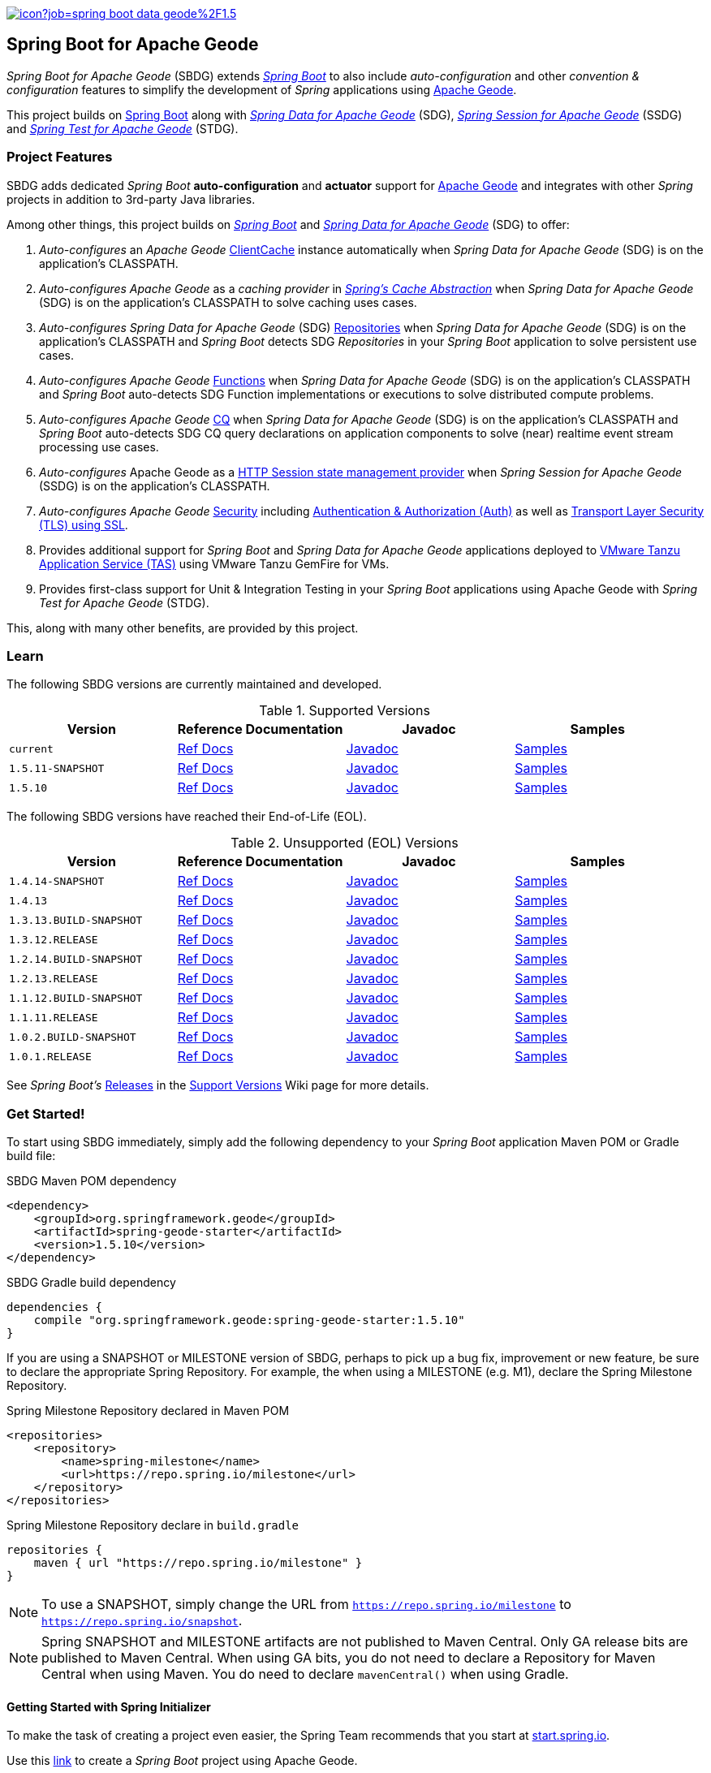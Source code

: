 :spring-docs: https://docs.spring.io/spring-framework/docs/current/reference/html/
:sbdg-docs: https://docs.spring.io/spring-boot-data-geode-build/current/reference/html5/
:sbdg-javadoc: https://docs.spring.io/spring-boot-data-geode-build/current/api/
:sbdg-version: 1.5.10
:spring-boot-version: 2.5.10
:geode-javadoc: https://geode.apache.org/releases/latest/javadoc
:geode-name: Apache Geode
:gemfire-name: VMware Tanzu GemFire

image:https://jenkins.spring.io/buildStatus/icon?job=spring-boot-data-geode%2F1.5.x&subject=Build[link=https://jenkins.spring.io/view/SpringData/job/spring-boot-data-geode/]

[[about]]
== Spring Boot for {geode-name}

_Spring Boot for {geode-name}_ (SBDG) extends https://projects.spring.io/spring-boot/[_Spring Boot_] to also include
_auto-configuration_ and other _convention & configuration_ features to simplify the development of _Spring_ applications
using https://geode.apache.org/[{geode-name}].

This project builds on https://spring.io/projects/spring-boot[Spring Boot] along with
https://spring.io/projects/spring-data-geode[_Spring Data for {geode-name}_] (SDG),
https://spring.io/projects/spring-session-data-geode[_Spring Session for {geode-name}_] (SSDG)
and https://github.com/spring-projects/spring-test-data-geode[_Spring Test for {geode-name}_] (STDG).

[[project-features]]
=== Project Features

SBDG adds dedicated _Spring Boot_ **auto-configuration** and *actuator* support for https://geode.apache.org/[{geode-name}]
and integrates with other _Spring_ projects in addition to 3rd-party Java libraries.

Among other things, this project builds on https://projects.spring.io/spring-boot/[_Spring Boot_]
and https://projects.spring.io/spring-data-geode/[_Spring Data for {geode-name}_] (SDG) to offer:

1. _Auto-configures_ an _{geode-name}_ {geode-javadoc}/org/apache/geode/cache/client/ClientCache.html[ClientCache]
instance automatically when _Spring Data for {geode-name}_ (SDG) is on the application's CLASSPATH.

2. _Auto-configures_ _{geode-name}_ as a _caching provider_ in {spring-docs}integration.html#cache[_Spring's Cache Abstraction_]
when _Spring Data for {geode-name}_ (SDG) is on the application's CLASSPATH to solve caching uses cases.

3. _Auto-configures_ _Spring Data for {geode-name}_ (SDG) {sbdg-docs}#geode-repositories[Repositories]
when _Spring Data for {geode-name}_ (SDG) is on the application's CLASSPATH and _Spring Boot_ detects
SDG _Repositories_ in your _Spring Boot_ application to solve persistent use cases.

4. _Auto-configures_ _{geode-name}_ {sbdg-docs}#geode-functions[Functions] when _Spring Data for {geode-name}_ (SDG)
is on the application's CLASSPATH and _Spring Boot_ auto-detects SDG Function implementations or executions to solve
distributed compute problems.

5. _Auto-configures_ _{geode-name}_ {sbdg-docs}#geode-continuous-query[CQ] when _Spring Data for {geode-name}_ (SDG)
is on the application's CLASSPATH and _Spring Boot_ auto-detects SDG CQ query declarations on application components
to solve (near) realtime event stream processing use cases.

6. _Auto-configures_ {geode-name} as a {sbdg-docs}#geode-session[HTTP Session state management provider]
when _Spring Session for {geode-name}_ (SSDG) is on the application's CLASSPATH.

7. _Auto-configures_ _{geode-name}_ {sbdg-docs}#geode-security[Security]
including {sbdg-docs}#geode-security-auth[Authentication & Authorization (Auth)]
as well as {sbdg-docs}#geode-security-ssl[Transport Layer Security (TLS) using SSL].

8. Provides additional support for _Spring Boot_ and _Spring Data for {geode-name}_ applications deployed to
{sbdg-docs}#cloudfoundry[VMware Tanzu Application Service (TAS)] using {gemfire-name} for VMs.

9. Provides first-class support for Unit & Integration Testing in your _Spring Boot_ applications using {geode-name}
with _Spring Test for {geode-name}_ (STDG).

This, along with many other benefits, are provided by this project.

[[learn]]
=== Learn

The following SBDG versions are currently maintained and developed.

.Supported Versions
|===
| Version | Reference Documentation | Javadoc | Samples

| `current` | {sbdg-docs}[Ref Docs] | {sbdg-javadoc}[Javadoc] | {sbdg-docs}#geode-samples[Samples]
| `1.5.11-SNAPSHOT`| https://docs.spring.io/spring-boot-data-geode-build/1.5.x-SNAPSHOT/reference/html5/[Ref Docs] | https://docs.spring.io/spring-boot-data-geode-build/1.5.x-SNAPSHOT/api/[Javadoc] | https://docs.spring.io/spring-boot-data-geode-build/1.5.x-SNAPSHOT/reference/html5/#geode-samples[Samples]
| `1.5.10`| https://docs.spring.io/spring-boot-data-geode-build/1.5.x/reference/html5/[Ref Docs] | https://docs.spring.io/spring-boot-data-geode-build/1.5.x/api/[Javadoc] | https://docs.spring.io/spring-boot-data-geode-build/1.5.x/reference/html5/#geode-samples[Samples]

|===

The following SBDG versions have reached their End-of-Life (EOL).

.Unsupported (EOL) Versions
|===
| Version | Reference Documentation | Javadoc | Samples

| `1.4.14-SNAPSHOT`| https://docs.spring.io/spring-boot-data-geode-build/1.4.x-SNAPSHOT/reference/html5/[Ref Docs] | https://docs.spring.io/spring-boot-data-geode-build/1.4.x-SNAPSHOT/api/[Javadoc] | https://docs.spring.io/spring-boot-data-geode-build/1.4.x-SNAPSHOT/reference/html5/#geode-samples[Samples]
| `1.4.13` | https://docs.spring.io/spring-boot-data-geode-build/1.4.x/reference/html5/[Ref Docs] | https://docs.spring.io/spring-boot-data-geode-build/1.4.x/api/[Javadoc] | https://docs.spring.io/spring-boot-data-geode-build/1.4.x/reference/html5/#geode-samples[Samples]
| `1.3.13.BUILD-SNAPSHOT`| https://docs.spring.io/spring-boot-data-geode-build/1.3.x-SNAPSHOT/reference/html5/[Ref Docs] | https://docs.spring.io/spring-boot-data-geode-build/1.3.x-SNAPSHOT/api/[Javadoc] | https://docs.spring.io/spring-boot-data-geode-build/1.3.x-SNAPSHOT/reference/html5/#geode-samples[Samples]
| `1.3.12.RELEASE`| https://docs.spring.io/spring-boot-data-geode-build/1.3.x/reference/html5/[Ref Docs] | https://docs.spring.io/spring-boot-data-geode-build/1.3.x/api/[Javadoc] | https://docs.spring.io/spring-boot-data-geode-build/1.3.x/reference/html5/#geode-samples[Samples]
| `1.2.14.BUILD-SNAPSHOT`| https://docs.spring.io/spring-boot-data-geode-build/1.2.x-SNAPSHOT/reference/html5/[Ref Docs] | https://docs.spring.io/spring-boot-data-geode-build/1.2.x-SNAPSHOT/api/[Javadoc] | https://docs.spring.io/spring-boot-data-geode-build/1.2.x-SNAPSHOT/reference/html5/#geode-samples[Samples]
| `1.2.13.RELEASE`| https://docs.spring.io/spring-boot-data-geode-build/1.2.x/reference/html5/[Ref Docs] | https://docs.spring.io/spring-boot-data-geode-build/1.2.x/api/[Javadoc] | https://docs.spring.io/spring-boot-data-geode-build/1.2.x/reference/html5/#geode-samples[Samples]
| `1.1.12.BUILD-SNAPSHOT`| https://docs.spring.io/spring-boot-data-geode-build/1.1.x-SNAPSHOT/reference/html5/[Ref Docs] | https://docs.spring.io/spring-boot-data-geode-build/1.1.x-SNAPSHOT/api/[Javadoc] | https://docs.spring.io/spring-boot-data-geode-build/1.1.x-SNAPSHOT/reference/html5/#geode-samples[Samples]
| `1.1.11.RELEASE` | https://docs.spring.io/spring-boot-data-geode-build/1.1.x/reference/html5/[Ref Docs] | https://docs.spring.io/spring-boot-data-geode-build/1.1.x/api/[Javadoc] | https://docs.spring.io/spring-boot-data-geode-build/1.1.x/reference/html5/#geode-samples[Samples]
| `1.0.2.BUILD-SNAPSHOT`| https://docs.spring.io/spring-boot-data-geode-build/1.0.x-SNAPSHOT/reference/html5/[Ref Docs] | https://docs.spring.io/spring-boot-data-geode-build/1.0.x-SNAPSHOT/api/[Javadoc] | https://docs.spring.io/spring-boot-data-geode-build/1.0.x-SNAPSHOT/reference/html5/#geode-samples[Samples]
| `1.0.1.RELEASE` | https://docs.spring.io/spring-boot-data-geode-build/1.0.x/reference/html5/[Ref Docs] | https://docs.spring.io/spring-boot-data-geode-build/1.0.x/api/[Javadoc] | https://docs.spring.io/spring-boot-data-geode-build/1.0.x/reference/html5/#geode-samples[Samples]

|===

See _Spring Boot's_ https://github.com/spring-projects/spring-boot/wiki/Supported-Versions#releases[Releases]
in the https://github.com/spring-projects/spring-boot/wiki/Supported-Versions[Support Versions] Wiki page
for more details.

[[get-started]]
=== Get Started!

To start using SBDG immediately, simply add the following dependency to your _Spring Boot_ application Maven POM
or Gradle build file:

.SBDG Maven POM dependency
[subs="verbatim,attributes"]
[source,xml]
----
<dependency>
    <groupId>org.springframework.geode</groupId>
    <artifactId>spring-geode-starter</artifactId>
    <version>{sbdg-version}</version>
</dependency>
----

.SBDG Gradle build dependency
[subs="verbatim,attributes"]
[source,groovy]
----
dependencies {
    compile "org.springframework.geode:spring-geode-starter:{sbdg-version}"
}
----

If you are using a SNAPSHOT or MILESTONE version of SBDG, perhaps to pick up a bug fix, improvement or new feature,
be sure to declare the appropriate Spring Repository.  For example, the when using a MILESTONE (e.g. M1), declare the
Spring Milestone Repository.

.Spring Milestone Repository declared in Maven POM
[source,xml]
----
<repositories>
    <repository>
        <name>spring-milestone</name>
        <url>https://repo.spring.io/milestone</url>
    </repository>
</repositories>
----

.Spring Milestone Repository declare in `build.gradle`
[source,groovy]
----
repositories {
    maven { url "https://repo.spring.io/milestone" }
}
----

NOTE: To use a SNAPSHOT, simply change the URL from `https://repo.spring.io/milestone`
to `https://repo.spring.io/snapshot`.

NOTE: Spring SNAPSHOT and MILESTONE artifacts are not published to Maven Central. Only GA release bits are published to
Maven Central. When using GA bits, you do not need to declare a Repository for Maven Central when using Maven. You do
need to declare `mavenCentral()` when using Gradle.

[[get-started-spring-initializer]]
==== Getting Started with Spring Initializer

To make the task of creating a project even easier, the Spring Team recommends that you start at
https://start.spring.io[start.spring.io].

Use this https://start.spring.io/#!platformVersion={spring-boot-version}&dependencies=geode[link] to create
a _Spring Boot_ project using {geode-name}.

In addition to declaring the SBDG dependency, `org.springframework.geode:spring-geode-starter`, the Maven POM or Gradle
build file generated with _Spring Initializer_ at _start.spring.io_ includes the SBDG BOM, conveniently declared in a
dependency management block in both Maven and Gradle projects. This is convenient when you anticipate that you will need
to use more than 1 SBDG module.

For example, if you will also be using the `org.springframework.geode:spring-geode-starter-session` module for your
(HTTP) Session management needs, or perhaps the `org.springframework.geode:spring-geode-starter-test` module to write
Unit & Integration Tests for your _Spring Boot_, {geode-name} applications, then you can simply add the dependency
and let the BOM manage the version for you. This also makes it easier to switch versions without having to change
all the dependencies; simply change the version of the BOM.

[[get-started-application]]
==== Simple Spring Boot, {geode-name} application

In this section, we build a really simple _Spring Boot_ application using {geode-name} showing you how to
get started quickly, easily and reliably.

For our example, we will create and persist a `User` to {geode-name}, then lookup the `User` by name.

We start by defining our `User` application domain model class.

.User class
[source,java]
----
@Getter
@ToString
@EqualsAndHashCode
@RequiredArgsConstructor
@Region("Users")
class User {

	@lombok.NonNull @Id
	private final String name;

}
----

We use https://projectlombok.org/[Project Lombok] to simplify the implementation of our `User` class. Otherwise, the
only requirement to store `Users` in {geode-name} is to declare the `User` to data store mapping. We do this by
annotating the `User` class with the SDG `@Region` mapping annotation along with declaring the `User.name` property
to be the ID of `User` instances.

By declaring the `@Region` mapping annotation we are stating that instances of `User` will be stored in an {geode-name}
cache `Region` named "Users". The _Spring Data_ `@Id` annotation serves to declare the identifier for a `User` object
stored in {geode-name}. This is not unlike JPA's `@javax.persistence.Table` and `@javax.persistence.Id` mapping
annotations.

NOTE: An {geode-name} `Region` is equivalent to a database table and the cache is equivalent to a database schema.
A database schema is a namespace for a collection of tables whereas an {geode-name} cache is a namespace for a group of
`Regions` that hold the data. Each data store has its own data structure to organize and manage data. An RDBMS uses
a tabular data structure. Graph databases use a graph. Well, {geode-name} uses a `Region`, which is simply a key/value
data structure, or a map. In fact, an {geode-name} `Region` implements `java.util.Map` (indirectly) and is essentially
a distributed, horizontally scalable, highly concurrent, low-latency (among other things) `Map` implementation.

Next, let's define a _Spring Data_ `CrudRepository` to persist and access `Users` stored in {geode-name}.

.UserRepository
[source,java]
----
interface UserRepository extends CrudRepository<User, String> { }
----

Finally, let's create a _Spring Boot application_ to tie everything together.

.Spring Boot, {geode-name} application
[source,java]
----
@Slf4j
@SpringBootApplication
@EnableClusterAware
@EnableEntityDefinedRegions(basePackageClasses = User.class)
public class UserApplication {

	public static void main(String[] args) {
		SpringApplication.run(UserApplication.class, args);
	}

	@Bean
	@SuppressWarnings("unused")
	ApplicationRunner runner(UserRepository userRepository) {

		return args -> {

			long count = userRepository.count();

			assertThat(count).isZero();

			log.info("Number of Users [{}]", count);

			User jonDoe = new User("jonDoe");

			log.info("Created User [{}]", jonDoe);

			userRepository.save(jonDoe);

			log.info("Saved User [{}]", jonDoe);

			count = userRepository.count();

			assertThat(count).isOne();

			log.info("Number of Users [{}]", count);

			User jonDoeFoundById = userRepository.findById(jonDoe.getName()).orElse(null);

			assertThat(jonDoeFoundById).isEqualTo(jonDoe);

			log.info("Found User by ID (name) [{}]", jonDoeFoundById);
		};
	}
}

@Getter
@ToString
@EqualsAndHashCode
@RequiredArgsConstructor
@Region("Users")
class User {

	@lombok.NonNull @Id
	private final String name;

}

interface UserRepository extends CrudRepository<User, String> { }
----

The `UserApplication` class is annotated with `@SpringBootApplication` making it a proper _Spring Boot_ application.
With SBDG on the classpath, this effectively makes our application an {geode-name} application as well. SBDG will
_auto-configure_ an {geode-name} `ClientCache` instance by default when SBDG is on the application classpath.

With the SDG `@Region` mapping annotation, we declared that instances of `User` will be stored in the "Users" `Region`.
However, we have not yet created a "Users" `Region`. This is where the `@EnableEntityDefinedRegions` annotation comes
in handy. Like JPA/Hibernate's ability to create database tables from our `@Entity` declared classes, SDG's
`@EnableEntityDefinedRegions` annotation scans the classpath for application entity classes (e.g. `User`)
and detects any classes annotated with `@Region` in order to create the named `Region` required by the application
to persist data. The `basePackageClasses` attribute is a type-safe way to limit the scope of the scan.

While useful and convenient during development, `@EnableEntityDefinedRegions` was not made into an _auto-configuration_
feature by default since there are many ways to define and configure a `Region`, which varies from data type to data
type (e.g. transactional data vs. reference data), and varies greatly by use case and requirements.

We make use of 1 more powerful annotation, SBDG's `@EnableClusterAware`, which allows you to switch between local-only,
embedded development to a client/server topology with no code or configuration changes.

TIP: You can learn more about the `@EnableClusterAware` annotation in SBDG's reference documentation
(see {sbdg-docs}#geode-configuration-declarative-annotations-productivity-enableclusteraware[here]
and in the {sbdg-docs}guides/getting-started.html[_Getting Started_] Sample).

Our Java `main` method uses _Spring Boot's_ `SpringApplication` class to bootstrap the the {geode-name} `ClientCache`
application.

Finally, we declare an `ApplicationRunner` bean to persist a `User` and then lookup the stored `User` by ID (or "name").
Along the way, we log the operations to see the application in action.

.Example application log output (formatted to fit this screen)
[source,text]
----
...
2021-01-26 20:46:34.842  INFO 33218 --- [main] example.app.user.UserApplication : Started UserApplication in 4.561 seconds (JVM running for 5.152)
2021-01-26 20:46:34.996  INFO 33218 --- [main] example.app.user.UserApplication : Number of Users [0]
2021-01-26 20:46:34.996  INFO 33218 --- [main] example.app.user.UserApplication : Created User [User(name=jonDoe)]
2021-01-26 20:46:35.025  INFO 33218 --- [main] example.app.user.UserApplication : Saved User [User(name=jonDoe)]
2021-01-26 20:46:35.027  INFO 33218 --- [main] example.app.user.UserApplication : Number of Users [1]
2021-01-26 20:46:35.029  INFO 33218 --- [main] example.app.user.UserApplication : Found User by ID (name) [User(name=jonDoe)]
...
----

That's it! That's all!

We have just created a simple _Spring Boot_ application using {geode-name} to persist and access data.

[[get-started-next]]
===== Where To Next

To continue your journey of learning, see the {sbdg-docs}[Reference Documentation] and jump into the <<examples>> below.

[[examples]]
=== Examples

The single, most relevant "_source of truth_" on how to get started quickly, easily and reliably, using Spring Boot
for {geode-name} (SBDG) to solve problems, is to start with the {sbdg-docs}#geode-samples[Samples]. There, you will
find different examples with documentation and code showing you how to use SBDG to effectively handle specific
application concerns, like Caching.

Additionally, there are examples that walk you through the evolution of SBDG to really showcase what SBDG affords you.
The examples start by building a simple Spring Boot application using {geode-name}'s API only. Then, the app is rebuilt
using Spring Data for {geode-name} (SDG) to show the simplifications that SDG brings to the table. Finally, the app is
rebuilt once more using SBDG to demonstrate the full power of {geode-name} when combined with _Spring Boot_. The examples
can be found in the https://github.com/kohlmu-pivotal/PCCDemo[PCCDemo] GitHub repository. Each app can be deployed to
Pivotal CloudFoundry (PCF) and bound to a Pivotal Cloud Cache (PCC) service instance. By using SBDG, little to no code
or configuration changes are required to run the app locally and then later deploy the same app to a managed environment
like PCF. It just works!

Then, there is the https://github.com/jxblum/temperature-service/tree/using-spring-boot[Temperature Service] example app
showcasing an  _Internet of Things_ (IoT) and _Event Stream Processing_ (ESP) Use Case to manage Temperature Sensors
and Monitors, powered by {geode-name} with the help of SBDG to make the application configuration and implementation
as simple as can be.

[[spring-boot-project-site]]
== Spring Boot Project Site

You can find documentation, issue management, support, samples, and guides for using _Spring Boot_
at https://projects.spring.io/spring-boot/

[[code-of-conduct]]
== Code of Conduct

Please see our https://github.com/spring-projects/.github/blob/master/CODE_OF_CONDUCT.md[code of conduct]

[[report-security-vulnerability]]
== Reporting Security Vulnerabilities

Please see our https://github.com/spring-projects/spring-boot-data-geode/security/policy[Security policy].

[[license]]
== License

_Spring Boot_ and _Spring Boot for {geode-name}_ is Open Source Software released under
the https://www.apache.org/licenses/LICENSE-2.0.html[Apache 2.0 license].
